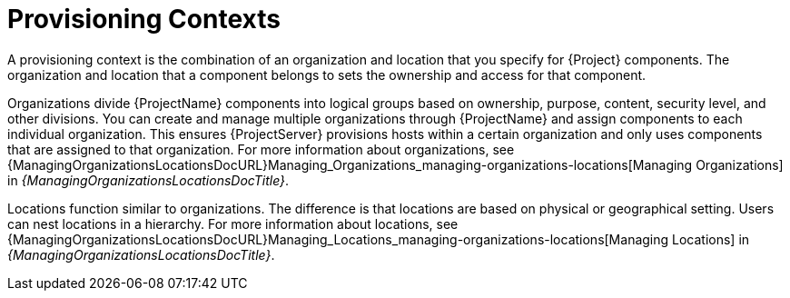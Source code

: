 [id="provisioning-contexts_{context}"]
= Provisioning Contexts

A provisioning context is the combination of an organization and location that you specify for {Project} components.
The organization and location that a component belongs to sets the ownership and access for that component.

Organizations divide {ProjectName} components into logical groups based on ownership, purpose, content, security level, and other divisions.
You can create and manage multiple organizations through {ProjectName} and assign components to each individual organization.
This ensures {ProjectServer} provisions hosts within a certain organization and only uses components that are assigned to that organization.
ifdef::satellite[]
For more information about organizations, see {AdministeringDocURL}Managing_Organizations_admin[Managing Organizations] in _{AdministeringDocTitle}_.
endif::[]
ifndef::satellite[]
For more information about organizations, see {ManagingOrganizationsLocationsDocURL}Managing_Organizations_managing-organizations-locations[Managing Organizations] in _{ManagingOrganizationsLocationsDocTitle}_.
endif::[]

Locations function similar to organizations.
The difference is that locations are based on physical or geographical setting.
Users can nest locations in a hierarchy.
ifdef::satellite[]
For more information about locations, see {AdministeringDocURL}Managing_Locations_admin[Managing Locations] in _{AdministeringDocTitle}_.
endif::[]
ifndef::satellite[]
For more information about locations, see {ManagingOrganizationsLocationsDocURL}Managing_Locations_managing-organizations-locations[Managing Locations] in _{ManagingOrganizationsLocationsDocTitle}_.
endif::[]
